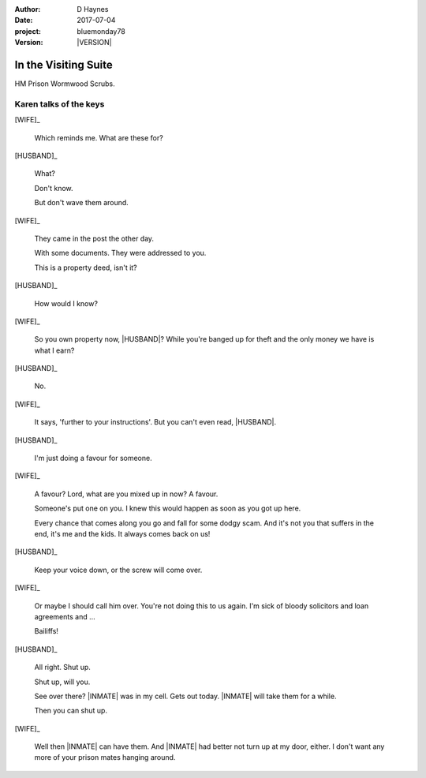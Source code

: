 ..  This is a Turberfield dialogue file (reStructuredText).
    Scene ~~
    Shot --

.. |VERSION| property:: bluemonday78.story.version

.. TODO: Rename this file

:author: D Haynes
:date: 2017-07-04
:project: bluemonday78
:version: |VERSION|

.. |INMATE| property:: INMATE.name.firstname
.. |WIFE| property:: WIFE.name.firstname
.. |HUSBAND| property:: HUSBAND.name.firstname

.. entity:: NARRATOR
   :types:  bluemonday78.types.Narrator
   :states: bluemonday78.types.Spot.w12_ducane_prison_visiting

.. entity:: WIFE
   :types:  bluemonday78.types.Character
   :states: bluemonday78.types.Mode.healer
            bluemonday78.types.Spot.w12_ducane_prison_visiting
            3

.. entity:: HUSBAND
   :types:  bluemonday78.types.Character
   :states: bluemonday78.types.Spot.w12_ducane_prison_visiting

.. entity:: INMATE
   :types:  bluemonday78.types.Character
   :states: bluemonday78.types.Mode.thief

In the Visiting Suite
~~~~~~~~~~~~~~~~~~~~~

HM Prison Wormwood Scrubs.

Karen talks of the keys
-----------------------


[WIFE]_

    Which reminds me. What are these for?


[HUSBAND]_

    What?

    Don't know.

    But don't wave them around.

[WIFE]_

    They came in the post the other day.

    With some documents. They were addressed to you.

    This is a property deed, isn't it?

[HUSBAND]_

    How would I know?

[WIFE]_

    So you own property now, |HUSBAND|? While you're banged up for theft
    and the only money we have is what I earn?

[HUSBAND]_

    No.

[WIFE]_

    It says, 'further to your instructions'. But you can't even read, |HUSBAND|.

[HUSBAND]_

    I'm just doing a favour for someone.

[WIFE]_

    A favour? Lord, what are you mixed up in now? A favour.

    Someone's put one on you.
    I knew this would happen as soon as you got up here.

    Every chance that comes along you go and fall for some dodgy scam.
    And it's not you that suffers in the end, it's me and the kids.
    It always comes back on us!

[HUSBAND]_

    Keep your voice down, or the screw will come over.

[WIFE]_

    Or maybe I should call him over. You're not doing this to us again.
    I'm sick of bloody solicitors and loan agreements and ...

    Bailiffs! 

[HUSBAND]_

    All right. Shut up.

    Shut up, will you.

    See over there? |INMATE| was in my cell. Gets out today.
    |INMATE| will take them for a while.

    Then you can shut up.

[WIFE]_

    Well then |INMATE| can have them.
    And |INMATE| had better not turn up at my door, either.
    I don't want any more of your prison mates hanging around.

.. property:: WIFE.state 2

